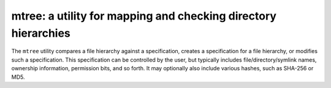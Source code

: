 mtree: a utility for mapping and checking directory hierarchies
========================================================================

The ``mtree`` utility compares a file hierarchy against a specification,
creates a specification for a file hierarchy, or modifies such a
specification.  This specification can be controlled by the user, but
typically includes file/directory/symlink names, ownership information,
permission bits, and so forth.  It may optionally also include various
hashes, such as SHA-256 or MD5.
